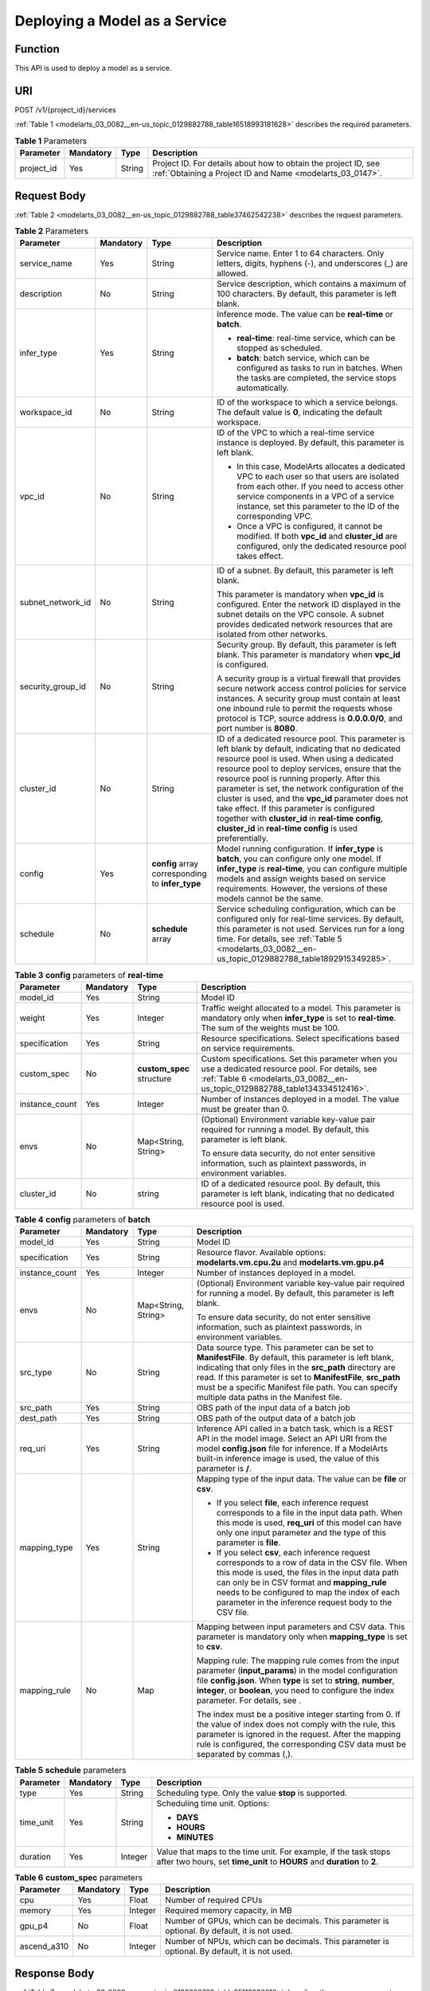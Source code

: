 .. _modelarts_03_0082:

Deploying a Model as a Service
==============================

Function
--------

This API is used to deploy a model as a service.

URI
---

POST /v1/{project_id}/services

:ref:`Table 1 <modelarts_03_0082__en-us_topic_0129882788_table16518993181628>` describes the required parameters.

.. _modelarts_03_0082__en-us_topic_0129882788_table16518993181628:

.. table:: **Table 1** Parameters

   +------------+-----------+--------+-----------------------------------------------------------------------------------------------------------------------------+
   | Parameter  | Mandatory | Type   | Description                                                                                                                 |
   +============+===========+========+=============================================================================================================================+
   | project_id | Yes       | String | Project ID. For details about how to obtain the project ID, see :ref:`Obtaining a Project ID and Name <modelarts_03_0147>`. |
   +------------+-----------+--------+-----------------------------------------------------------------------------------------------------------------------------+

Request Body
------------

:ref:`Table 2 <modelarts_03_0082__en-us_topic_0129882788_table37462542238>` describes the request parameters.

.. _modelarts_03_0082__en-us_topic_0129882788_table37462542238:

.. table:: **Table 2** Parameters

   +-------------------+-----------------+--------------------------------------------------+----------------------------------------------------------------------------------------------------------------------------------------------------------------------------------------------------------------------------------------------------------------------------------------------------------------------------------------------------------------------------------------------------------------------------------------------------------------------------------------------------------------------------------+
   | Parameter         | Mandatory       | Type                                             | Description                                                                                                                                                                                                                                                                                                                                                                                                                                                                                                                      |
   +===================+=================+==================================================+==================================================================================================================================================================================================================================================================================================================================================================================================================================================================================================================================+
   | service_name      | Yes             | String                                           | Service name. Enter 1 to 64 characters. Only letters, digits, hyphens (-), and underscores (_) are allowed.                                                                                                                                                                                                                                                                                                                                                                                                                      |
   +-------------------+-----------------+--------------------------------------------------+----------------------------------------------------------------------------------------------------------------------------------------------------------------------------------------------------------------------------------------------------------------------------------------------------------------------------------------------------------------------------------------------------------------------------------------------------------------------------------------------------------------------------------+
   | description       | No              | String                                           | Service description, which contains a maximum of 100 characters. By default, this parameter is left blank.                                                                                                                                                                                                                                                                                                                                                                                                                       |
   +-------------------+-----------------+--------------------------------------------------+----------------------------------------------------------------------------------------------------------------------------------------------------------------------------------------------------------------------------------------------------------------------------------------------------------------------------------------------------------------------------------------------------------------------------------------------------------------------------------------------------------------------------------+
   | infer_type        | Yes             | String                                           | Inference mode. The value can be **real-time** or **batch**.                                                                                                                                                                                                                                                                                                                                                                                                                                                                     |
   |                   |                 |                                                  |                                                                                                                                                                                                                                                                                                                                                                                                                                                                                                                                  |
   |                   |                 |                                                  | -  **real-time**: real-time service, which can be stopped as scheduled.                                                                                                                                                                                                                                                                                                                                                                                                                                                          |
   |                   |                 |                                                  | -  **batch**: batch service, which can be configured as tasks to run in batches. When the tasks are completed, the service stops automatically.                                                                                                                                                                                                                                                                                                                                                                                  |
   +-------------------+-----------------+--------------------------------------------------+----------------------------------------------------------------------------------------------------------------------------------------------------------------------------------------------------------------------------------------------------------------------------------------------------------------------------------------------------------------------------------------------------------------------------------------------------------------------------------------------------------------------------------+
   | workspace_id      | No              | String                                           | ID of the workspace to which a service belongs. The default value is **0**, indicating the default workspace.                                                                                                                                                                                                                                                                                                                                                                                                                    |
   +-------------------+-----------------+--------------------------------------------------+----------------------------------------------------------------------------------------------------------------------------------------------------------------------------------------------------------------------------------------------------------------------------------------------------------------------------------------------------------------------------------------------------------------------------------------------------------------------------------------------------------------------------------+
   | vpc_id            | No              | String                                           | ID of the VPC to which a real-time service instance is deployed. By default, this parameter is left blank.                                                                                                                                                                                                                                                                                                                                                                                                                       |
   |                   |                 |                                                  |                                                                                                                                                                                                                                                                                                                                                                                                                                                                                                                                  |
   |                   |                 |                                                  | -  In this case, ModelArts allocates a dedicated VPC to each user so that users are isolated from each other. If you need to access other service components in a VPC of a service instance, set this parameter to the ID of the corresponding VPC.                                                                                                                                                                                                                                                                              |
   |                   |                 |                                                  | -  Once a VPC is configured, it cannot be modified. If both **vpc_id** and **cluster_id** are configured, only the dedicated resource pool takes effect.                                                                                                                                                                                                                                                                                                                                                                         |
   +-------------------+-----------------+--------------------------------------------------+----------------------------------------------------------------------------------------------------------------------------------------------------------------------------------------------------------------------------------------------------------------------------------------------------------------------------------------------------------------------------------------------------------------------------------------------------------------------------------------------------------------------------------+
   | subnet_network_id | No              | String                                           | ID of a subnet. By default, this parameter is left blank.                                                                                                                                                                                                                                                                                                                                                                                                                                                                        |
   |                   |                 |                                                  |                                                                                                                                                                                                                                                                                                                                                                                                                                                                                                                                  |
   |                   |                 |                                                  | This parameter is mandatory when **vpc_id** is configured. Enter the network ID displayed in the subnet details on the VPC console. A subnet provides dedicated network resources that are isolated from other networks.                                                                                                                                                                                                                                                                                                         |
   +-------------------+-----------------+--------------------------------------------------+----------------------------------------------------------------------------------------------------------------------------------------------------------------------------------------------------------------------------------------------------------------------------------------------------------------------------------------------------------------------------------------------------------------------------------------------------------------------------------------------------------------------------------+
   | security_group_id | No              | String                                           | Security group. By default, this parameter is left blank. This parameter is mandatory when **vpc_id** is configured.                                                                                                                                                                                                                                                                                                                                                                                                             |
   |                   |                 |                                                  |                                                                                                                                                                                                                                                                                                                                                                                                                                                                                                                                  |
   |                   |                 |                                                  | A security group is a virtual firewall that provides secure network access control policies for service instances. A security group must contain at least one inbound rule to permit the requests whose protocol is TCP, source address is **0.0.0.0/0**, and port number is **8080**.                                                                                                                                                                                                                                           |
   +-------------------+-----------------+--------------------------------------------------+----------------------------------------------------------------------------------------------------------------------------------------------------------------------------------------------------------------------------------------------------------------------------------------------------------------------------------------------------------------------------------------------------------------------------------------------------------------------------------------------------------------------------------+
   | cluster_id        | No              | String                                           | ID of a dedicated resource pool. This parameter is left blank by default, indicating that no dedicated resource pool is used. When using a dedicated resource pool to deploy services, ensure that the resource pool is running properly. After this parameter is set, the network configuration of the cluster is used, and the **vpc_id** parameter does not take effect. If this parameter is configured together with **cluster_id** in **real-time config**, **cluster_id** in **real-time config** is used preferentially. |
   +-------------------+-----------------+--------------------------------------------------+----------------------------------------------------------------------------------------------------------------------------------------------------------------------------------------------------------------------------------------------------------------------------------------------------------------------------------------------------------------------------------------------------------------------------------------------------------------------------------------------------------------------------------+
   | config            | Yes             | **config** array corresponding to **infer_type** | Model running configuration. If **infer_type** is **batch**, you can configure only one model. If **infer_type** is **real-time**, you can configure multiple models and assign weights based on service requirements. However, the versions of these models cannot be the same.                                                                                                                                                                                                                                                 |
   +-------------------+-----------------+--------------------------------------------------+----------------------------------------------------------------------------------------------------------------------------------------------------------------------------------------------------------------------------------------------------------------------------------------------------------------------------------------------------------------------------------------------------------------------------------------------------------------------------------------------------------------------------------+
   | schedule          | No              | **schedule** array                               | Service scheduling configuration, which can be configured only for real-time services. By default, this parameter is not used. Services run for a long time. For details, see :ref:`Table 5 <modelarts_03_0082__en-us_topic_0129882788_table1892915349285>`.                                                                                                                                                                                                                                                                     |
   +-------------------+-----------------+--------------------------------------------------+----------------------------------------------------------------------------------------------------------------------------------------------------------------------------------------------------------------------------------------------------------------------------------------------------------------------------------------------------------------------------------------------------------------------------------------------------------------------------------------------------------------------------------+

.. table:: **Table 3** **config** parameters of **real-time**

   +-----------------+-----------------+---------------------------+----------------------------------------------------------------------------------------------------------------------------------------------------------------------------------+
   | Parameter       | Mandatory       | Type                      | Description                                                                                                                                                                      |
   +=================+=================+===========================+==================================================================================================================================================================================+
   | model_id        | Yes             | String                    | Model ID                                                                                                                                                                         |
   +-----------------+-----------------+---------------------------+----------------------------------------------------------------------------------------------------------------------------------------------------------------------------------+
   | weight          | Yes             | Integer                   | Traffic weight allocated to a model. This parameter is mandatory only when **infer_type** is set to **real-time**. The sum of the weights must be 100.                           |
   +-----------------+-----------------+---------------------------+----------------------------------------------------------------------------------------------------------------------------------------------------------------------------------+
   | specification   | Yes             | String                    | Resource specifications. Select specifications based on service requirements.                                                                                                    |
   +-----------------+-----------------+---------------------------+----------------------------------------------------------------------------------------------------------------------------------------------------------------------------------+
   | custom_spec     | No              | **custom_spec** structure | Custom specifications. Set this parameter when you use a dedicated resource pool. For details, see :ref:`Table 6 <modelarts_03_0082__en-us_topic_0129882788_table134334512416>`. |
   +-----------------+-----------------+---------------------------+----------------------------------------------------------------------------------------------------------------------------------------------------------------------------------+
   | instance_count  | Yes             | Integer                   | Number of instances deployed in a model. The value must be greater than 0.                                                                                                       |
   +-----------------+-----------------+---------------------------+----------------------------------------------------------------------------------------------------------------------------------------------------------------------------------+
   | envs            | No              | Map<String, String>       | (Optional) Environment variable key-value pair required for running a model. By default, this parameter is left blank.                                                           |
   |                 |                 |                           |                                                                                                                                                                                  |
   |                 |                 |                           | To ensure data security, do not enter sensitive information, such as plaintext passwords, in environment variables.                                                              |
   +-----------------+-----------------+---------------------------+----------------------------------------------------------------------------------------------------------------------------------------------------------------------------------+
   | cluster_id      | No              | string                    | ID of a dedicated resource pool. By default, this parameter is left blank, indicating that no dedicated resource pool is used.                                                   |
   +-----------------+-----------------+---------------------------+----------------------------------------------------------------------------------------------------------------------------------------------------------------------------------+

.. table:: **Table 4** **config** parameters of **batch**

   +-----------------+-----------------+---------------------+-------------------------------------------------------------------------------------------------------------------------------------------------------------------------------------------------------------------------------------------------------------------------------------------------------------------------------------------+
   | Parameter       | Mandatory       | Type                | Description                                                                                                                                                                                                                                                                                                                               |
   +=================+=================+=====================+===========================================================================================================================================================================================================================================================================================================================================+
   | model_id        | Yes             | String              | Model ID                                                                                                                                                                                                                                                                                                                                  |
   +-----------------+-----------------+---------------------+-------------------------------------------------------------------------------------------------------------------------------------------------------------------------------------------------------------------------------------------------------------------------------------------------------------------------------------------+
   | specification   | Yes             | String              | Resource flavor. Available options: **modelarts.vm.cpu.2u** and **modelarts.vm.gpu.p4**                                                                                                                                                                                                                                                   |
   +-----------------+-----------------+---------------------+-------------------------------------------------------------------------------------------------------------------------------------------------------------------------------------------------------------------------------------------------------------------------------------------------------------------------------------------+
   | instance_count  | Yes             | Integer             | Number of instances deployed in a model.                                                                                                                                                                                                                                                                                                  |
   +-----------------+-----------------+---------------------+-------------------------------------------------------------------------------------------------------------------------------------------------------------------------------------------------------------------------------------------------------------------------------------------------------------------------------------------+
   | envs            | No              | Map<String, String> | (Optional) Environment variable key-value pair required for running a model. By default, this parameter is left blank.                                                                                                                                                                                                                    |
   |                 |                 |                     |                                                                                                                                                                                                                                                                                                                                           |
   |                 |                 |                     | To ensure data security, do not enter sensitive information, such as plaintext passwords, in environment variables.                                                                                                                                                                                                                       |
   +-----------------+-----------------+---------------------+-------------------------------------------------------------------------------------------------------------------------------------------------------------------------------------------------------------------------------------------------------------------------------------------------------------------------------------------+
   | src_type        | No              | String              | Data source type. This parameter can be set to **ManifestFile**. By default, this parameter is left blank, indicating that only files in the **src_path** directory are read. If this parameter is set to **ManifestFile**, **src_path** must be a specific Manifest file path. You can specify multiple data paths in the Manifest file. |
   +-----------------+-----------------+---------------------+-------------------------------------------------------------------------------------------------------------------------------------------------------------------------------------------------------------------------------------------------------------------------------------------------------------------------------------------+
   | src_path        | Yes             | String              | OBS path of the input data of a batch job                                                                                                                                                                                                                                                                                                 |
   +-----------------+-----------------+---------------------+-------------------------------------------------------------------------------------------------------------------------------------------------------------------------------------------------------------------------------------------------------------------------------------------------------------------------------------------+
   | dest_path       | Yes             | String              | OBS path of the output data of a batch job                                                                                                                                                                                                                                                                                                |
   +-----------------+-----------------+---------------------+-------------------------------------------------------------------------------------------------------------------------------------------------------------------------------------------------------------------------------------------------------------------------------------------------------------------------------------------+
   | req_uri         | Yes             | String              | Inference API called in a batch task, which is a REST API in the model image. Select an API URI from the model **config.json** file for inference. If a ModelArts built-in inference image is used, the value of this parameter is **/**.                                                                                                 |
   +-----------------+-----------------+---------------------+-------------------------------------------------------------------------------------------------------------------------------------------------------------------------------------------------------------------------------------------------------------------------------------------------------------------------------------------+
   | mapping_type    | Yes             | String              | Mapping type of the input data. The value can be **file** or **csv**.                                                                                                                                                                                                                                                                     |
   |                 |                 |                     |                                                                                                                                                                                                                                                                                                                                           |
   |                 |                 |                     | -  If you select **file**, each inference request corresponds to a file in the input data path. When this mode is used, **req_uri** of this model can have only one input parameter and the type of this parameter is **file**.                                                                                                           |
   |                 |                 |                     | -  If you select **csv**, each inference request corresponds to a row of data in the CSV file. When this mode is used, the files in the input data path can only be in CSV format and **mapping_rule** needs to be configured to map the index of each parameter in the inference request body to the CSV file.                           |
   +-----------------+-----------------+---------------------+-------------------------------------------------------------------------------------------------------------------------------------------------------------------------------------------------------------------------------------------------------------------------------------------------------------------------------------------+
   | mapping_rule    | No              | Map                 | Mapping between input parameters and CSV data. This parameter is mandatory only when **mapping_type** is set to **csv**.                                                                                                                                                                                                                  |
   |                 |                 |                     |                                                                                                                                                                                                                                                                                                                                           |
   |                 |                 |                     | Mapping rule: The mapping rule comes from the input parameter (**input_params**) in the model configuration file **config.json**. When **type** is set to **string**, **number**, **integer**, or **boolean**, you need to configure the index parameter. For details, see .                                                              |
   |                 |                 |                     |                                                                                                                                                                                                                                                                                                                                           |
   |                 |                 |                     | The index must be a positive integer starting from 0. If the value of index does not comply with the rule, this parameter is ignored in the request. After the mapping rule is configured, the corresponding CSV data must be separated by commas (,).                                                                                    |
   +-----------------+-----------------+---------------------+-------------------------------------------------------------------------------------------------------------------------------------------------------------------------------------------------------------------------------------------------------------------------------------------------------------------------------------------+

.. _modelarts_03_0082__en-us_topic_0129882788_table1892915349285:

.. table:: **Table 5** **schedule** parameters

   +-----------------+-----------------+-----------------+---------------------------------------------------------------------------------------------------------------------------------------------+
   | Parameter       | Mandatory       | Type            | Description                                                                                                                                 |
   +=================+=================+=================+=============================================================================================================================================+
   | type            | Yes             | String          | Scheduling type. Only the value **stop** is supported.                                                                                      |
   +-----------------+-----------------+-----------------+---------------------------------------------------------------------------------------------------------------------------------------------+
   | time_unit       | Yes             | String          | Scheduling time unit. Options:                                                                                                              |
   |                 |                 |                 |                                                                                                                                             |
   |                 |                 |                 | -  **DAYS**                                                                                                                                 |
   |                 |                 |                 | -  **HOURS**                                                                                                                                |
   |                 |                 |                 | -  **MINUTES**                                                                                                                              |
   +-----------------+-----------------+-----------------+---------------------------------------------------------------------------------------------------------------------------------------------+
   | duration        | Yes             | Integer         | Value that maps to the time unit. For example, if the task stops after two hours, set **time_unit** to **HOURS** and **duration** to **2**. |
   +-----------------+-----------------+-----------------+---------------------------------------------------------------------------------------------------------------------------------------------+

.. _modelarts_03_0082__en-us_topic_0129882788_table134334512416:

.. table:: **Table 6** **custom_spec** parameters

   +-------------+-----------+---------+------------------------------------------------------------------------------------------------+
   | Parameter   | Mandatory | Type    | Description                                                                                    |
   +=============+===========+=========+================================================================================================+
   | cpu         | Yes       | Float   | Number of required CPUs                                                                        |
   +-------------+-----------+---------+------------------------------------------------------------------------------------------------+
   | memory      | Yes       | Integer | Required memory capacity, in MB                                                                |
   +-------------+-----------+---------+------------------------------------------------------------------------------------------------+
   | gpu_p4      | No        | Float   | Number of GPUs, which can be decimals. This parameter is optional. By default, it is not used. |
   +-------------+-----------+---------+------------------------------------------------------------------------------------------------+
   | ascend_a310 | No        | Integer | Number of NPUs, which can be decimals. This parameter is optional. By default, it is not used. |
   +-------------+-----------+---------+------------------------------------------------------------------------------------------------+

Response Body
-------------

:ref:`Table 7 <modelarts_03_0082__en-us_topic_0129882788_table95112832610>` describes the response parameters.

.. _modelarts_03_0082__en-us_topic_0129882788_table95112832610:

.. table:: **Table 7** Parameters

   +--------------+------------------+----------------------------------------------------------------------+
   | Parameter    | Type             | Description                                                          |
   +==============+==================+======================================================================+
   | service_id   | String           | Service ID                                                           |
   +--------------+------------------+----------------------------------------------------------------------+
   | resource_ids | Array of strings | Resource ID array for the resource IDs generated by the target model |
   +--------------+------------------+----------------------------------------------------------------------+

Samples
-------

The following shows how to deploy different types of services.

-  Sample request: Creating a real-time service

   .. code-block::

      POST    https://endpoint/v1/{project_id}/services
      {
        "service_name": "mnist",
        "description": "mnist service",
        "infer_type": "real-time",
        "config": [
          {
            "model_id": "xxxmodel-idxxx",
            "weight": "100",
            "specification": "modelarts.vm.cpu.2u",
            "instance_count": 1
          }
        ]
      }

-  Sample request: Creating a real-time service and configuring multi-version traffic distribution

   .. code-block::

      {
        "service_name": "mnist",
        "description": "mnist service",
        "infer_type": "real-time",
        "config": [
          {
            "model_id": "xxxmodel-idxxx",
            "weight": "70",
            "specification": "modelarts.vm.cpu.2u",
            "instance_count": 1,
            "envs":
            {
                "model_name": "mxnet-model-1",
                "load_epoch": "0"
            }
          },
          {
            "model_id": "xxxxxx",
            "weight": "30",
            "specification": "modelarts.vm.cpu.2u",
            "instance_count": 1
          }
        ]
      }

-  Sample request: Creating a real-time service in a dedicated resource pool with custom specifications

   .. code-block::

      {
          "service_name": "realtime-demo",
          "description": "",
          "infer_type": "real-time",
          "cluster_id": "8abf68a969c3cb3a0169c4acb24b0000",
          "config": [{
              "model_id": "eb6a4a8c-5713-4a27-b8ed-c7e694499af5",
              "weight": "100",
              "cluster_id": "8abf68a969c3cb3a0169c4acb24b0000",
              "specification": "custom",
              "custom_spec": {
                  "cpu": 1.5,
                  "memory": 7500,
                  "gpu_p4": 0,
                  "ascend_a310": 0
              },
              "instance_count": 1
          }]
      }

-  Sample request: Creating a real-time service and setting it to automatically stop

   .. code-block::

      {
          "service_name": "service-demo",
          "description": "demo",
          "infer_type": "real-time",
          "config": [{
              "model_id": "xxxmodel-idxxx",
              "weight": "100",
              "specification": "modelarts.vm.cpu.2u",
              "instance_count": 1
          }],
          "schedule": [{
              "type": "stop",
              "time_unit": "HOURS",
              "duration": 1
          }]
      }

-  Sample request: Creating a batch service and setting **mapping_type** to **file**

   .. code-block::

      {
      "service_name": "batchservicetest",
      "description": "",
      "infer_type": "batch",
      "cluster_id": "8abf68a969c3cb3a0169c4acb24b****",
      "config": [{
          "model_id": "598b913a-af3e-41ba-a1b5-bf065320f1e2",
          "specification": "modelarts.vm.cpu.2u",
          "instance_count": 1,
          "src_path": "https://infers-data.obs.xxxx.com/xgboosterdata/",
          "dest_path": "https://infers-data.obs.dxxxx.com/output/",
          "req_uri": "/",
          "mapping_type": "file"
      }]
      }

-  Sample response

   .. code-block::

      {
        "service_id": "10eb0091-887f-4839-9929-cbc884f1e20e",
        "resource_ids": [     "INF-f878991839647358@1598319442708"   ]
      }

Status Code
-----------

For details about the status code, see :ref:`Table 1 <modelarts_03_0094__en-us_topic_0132773864_table1450010510213>`.
